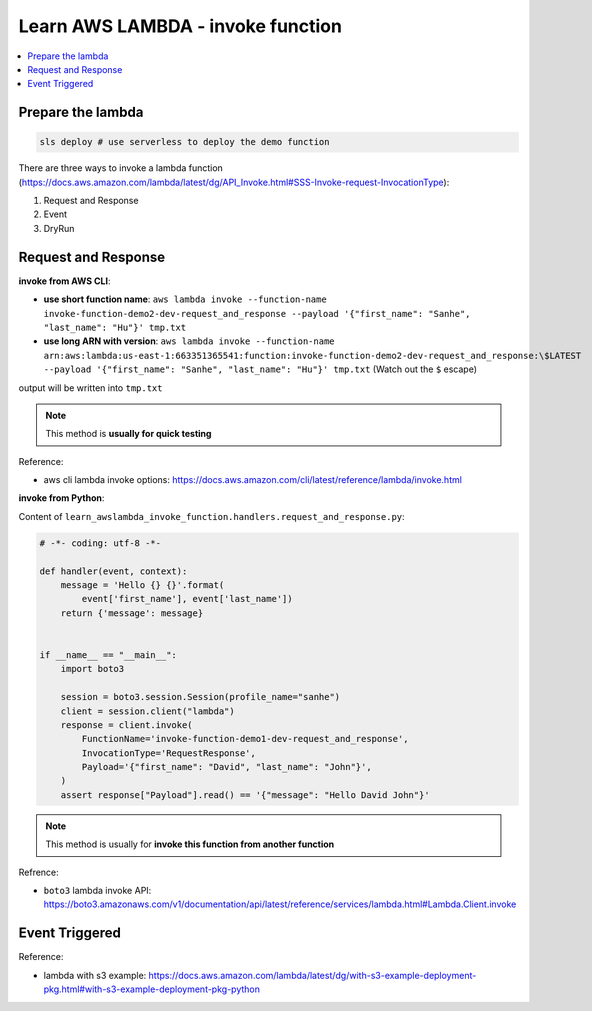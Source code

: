 Learn AWS LAMBDA - invoke function
==============================================================================

.. contents::
    :local:


Prepare the lambda
------------------------------------------------------------------------------

.. code-block:: bash

    sls deploy # use serverless to deploy the demo function


There are three ways to invoke a lambda function (https://docs.aws.amazon.com/lambda/latest/dg/API_Invoke.html#SSS-Invoke-request-InvocationType):

1. Request and Response
2. Event
3. DryRun


Request and Response
------------------------------------------------------------------------------

**invoke from AWS CLI**:

- **use short function name**: ``aws lambda invoke --function-name invoke-function-demo2-dev-request_and_response --payload '{"first_name": "Sanhe", "last_name": "Hu"}' tmp.txt``
- **use long ARN with version**: ``aws lambda invoke --function-name arn:aws:lambda:us-east-1:663351365541:function:invoke-function-demo2-dev-request_and_response:\$LATEST --payload '{"first_name": "Sanhe", "last_name": "Hu"}' tmp.txt`` (Watch out the ``$`` escape)

output will be written into ``tmp.txt``

.. note::

    This method is **usually for quick testing**

Reference:

- aws cli lambda invoke options: https://docs.aws.amazon.com/cli/latest/reference/lambda/invoke.html

**invoke from Python**:

Content of ``learn_awslambda_invoke_function.handlers.request_and_response.py``:

.. code-block:: python

    # -*- coding: utf-8 -*-

    def handler(event, context):
        message = 'Hello {} {}'.format(
            event['first_name'], event['last_name'])
        return {'message': message}


    if __name__ == "__main__":
        import boto3

        session = boto3.session.Session(profile_name="sanhe")
        client = session.client("lambda")
        response = client.invoke(
            FunctionName='invoke-function-demo1-dev-request_and_response',
            InvocationType='RequestResponse',
            Payload='{"first_name": "David", "last_name": "John"}',
        )
        assert response["Payload"].read() == '{"message": "Hello David John"}'

.. note::

    This method is usually for **invoke this function from another function**

Refrence:

- ``boto3`` lambda invoke API: https://boto3.amazonaws.com/v1/documentation/api/latest/reference/services/lambda.html#Lambda.Client.invoke


Event Triggered
------------------------------------------------------------------------------

Reference:

- lambda with s3 example: https://docs.aws.amazon.com/lambda/latest/dg/with-s3-example-deployment-pkg.html#with-s3-example-deployment-pkg-python
